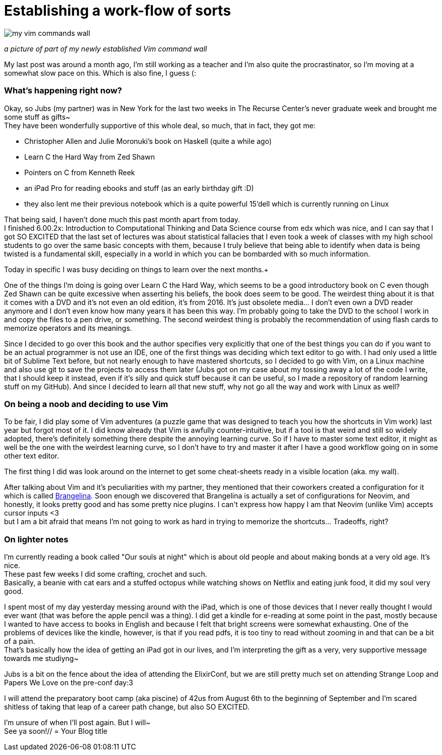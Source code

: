 = Establishing a work-flow of sorts
// = Your Blog title
// See https://hubpress.gitbooks.io/hubpress-knowledgebase/content/ for information about the parameters.
// :hp-image: /covers/cover.png
// :published_at: 2019-01-31
// :hp-tags: HubPress, Blog, Open_Source,
:hp-alt-title: Stablishing a work-flow of sorts

image::20170520_011223.jpg[my vim commands wall]
_a picture of part of my newly established Vim command wall_

My last post was around a month ago, I'm still working as a teacher and I'm also quite the procrastinator, so I'm moving at a somewhat slow pace on this. Which is also fine, I guess (:

=== What's happening right now?
Okay, so Jubs (my partner) was in New York for the last two weeks in The Recurse Center's never graduate week and brought me some stuff as gifts~ +
They have been wonderfully supportive of this whole deal, so much, that in fact, they got me:

* Christopher Allen and Julie Moronuki's book on Haskell (quite a while ago)
* Learn C the Hard Way from Zed Shawn
* Pointers on C from Kenneth Reek
* an iPad Pro for reading ebooks and stuff (as an early birthday gift :D)
* they also lent me their previous notebook which is a quite powerful 15'dell which is currently running on Linux

That being said, I haven't done much this past month apart from today. +
I finished 6.00.2x: Introduction to Computational Thinking and Data Science
course from edx which was nice, and I can say that I got SO EXCITED that the last set of lectures was about statistical fallacies that I even took a week of classes with my high school students to go over the same basic concepts with them, because I truly believe that being able to identify when data is being twisted is a fundamental skill, especially in a world in which you can be bombarded with so much information.

Today in specific I was busy deciding on things to learn over the next months.+

One of the things I'm doing is going over Learn C the Hard Way, which seems to be a good introductory book on C even though Zed Shawn can be quite excessive when asserting his beliefs, the book does seem to be good. The weirdest thing about it is that it comes with a DVD and it's not even an old edition, it's from 2016. It's just obsolete media... I don't even own a DVD reader anymore and I don't even know how many years it has been this way. I'm probably going to take the DVD to the school I work in and copy the files to a pen drive, or something. The second weirdest thing is probably the recommendation of using flash cards to memorize operators and its meanings.

Since I decided to go over this book and the author specifies very explicitly that one of the best things you can do if you want to be an actual programmer is not use an IDE, one of the first things was deciding which text editor to go with. I had only used a little bit of Sublime Text before, but not nearly enough to have mastered shortcuts, so I decided to go with Vim, on a Linux machine and also use git to save the projects to access them later (Jubs got on my case about my tossing away a lot of the code I write, that I should keep it instead, even if it's silly and quick stuff because it can be useful, so I made a repository of random learning stuff on my GitHub). And since I decided to learn all that new stuff, why not go all the way and work with Linux as well?

=== On being a noob and deciding to use Vim

To be fair, I did play some of Vim adventures (a puzzle game that was designed to teach you how the shortcuts in Vim work) last year but forgot most of it. I did know already that Vim is awfully counter-intuitive, but if a tool is that weird and still so widely adopted, there's definitely something there despite the annoying learning curve. So if I have to master some text editor, it might as well be the one with the weirdest learning curve, so I don't have to try and master it after I have a good workflow going on in some other text editor. 

The first thing I did was look around on the internet to get some cheat-sheets ready in a visible location (aka. my wall). 

After talking about Vim and it's peculiarities with my partner, they mentioned that their coworkers created a configuration for it which is called https://github.com/stoeffelberg/brangelina[Brangelina]. Soon enough we discovered that Brangelina is actually a set of configurations for Neovim, and honestly, it looks pretty good and has some pretty nice plugins. I can't express how happy I am that Neovim (unlike Vim) accepts cursor inputs <3 +
but I am a bit afraid that means I'm not going to work as hard in trying to memorize the shortcuts... Tradeoffs, right?

=== On lighter notes

I'm currently reading a book called "Our souls at night" which is about old people and about making bonds at a very old age. It's nice. +
These past few weeks I did some crafting, crochet and such. +
Basically, a beanie with cat ears and a stuffed octopus while watching shows on Netflix and eating junk food, it did my soul very good.


I spent most of my day yesterday messing around with the iPad, which is one of those devices that I never really thought I would ever want (that was before the apple pencil was a thing). I did get a kindle for e-reading at some point in the past, mostly because I wanted to have access to books in English and because I felt that bright screens were somewhat exhausting. One of the problems of devices like the kindle, however, is that if you read pdfs, it is too tiny to read without zooming in and that can be a bit of a pain. +
That's basically how the idea of getting an iPad got in our lives, and I'm interpreting the gift as a very, very supportive message towards me studiyng~

Jubs is a bit on the fence about the idea of attending the ElixirConf, but we are still pretty much set on attending Strange Loop and Papers We Love on the pre-conf day:3

I will attend the preparatory boot camp (aka piscine) of 42us from August 6th to the beginning of September and I'm scared shitless of taking that leap of a career path change, but also SO EXCITED.

I'm unsure of when I'll post again. But I will~ +
See ya soon!// = Your Blog title
// See https://hubpress.gitbooks.io/hubpress-knowledgebase/content/ for information about the parameters.
// :hp-image: /covers/cover.png
// :published_at: 2019-01-31
// :hp-tags: HubPress, Blog, Open_Source,
// :hp-alt-title: My English Title
